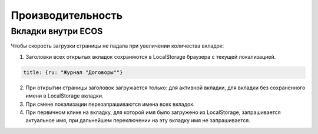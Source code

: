 Производительность
===================

Вкладки внутри ECOS
---------------------

.. image:: _static/productivity/p_01.png
    :width: 700
    :align: center 

Чтобы скорость загрузки страницы не падала при увеличении количества вкладок:

1. Заголовки всех открытых вкладок сохраняются в LocalStorage браузера с текущей локализацией.

.. code-block::

 title: {ru: "Журнал "Договоры""}

2. При открытии страницы заголовок загружается только:  для активной вкладки, для вкладки без сохраненного имени в LocalStorage вкладки.

3. При смене локализации перезапрашиваются имена всех вкладок.

4. При первичном клике на вкладку, для которой имя было загружено из LocalStorage, запрашивается актуальное имя, при дальнейшем переключении на эту вкладку имя не запрашивается.